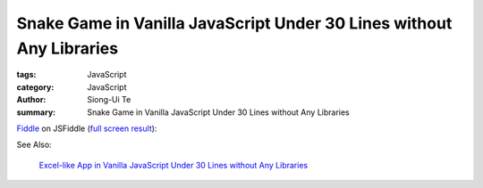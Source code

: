 Snake Game in Vanilla JavaScript Under 30 Lines without Any Libraries
#####################################################################

:tags: JavaScript
:category: JavaScript
:author: Siong-Ui Te
:summary: Snake Game in Vanilla JavaScript Under 30 Lines without Any Libraries


`Fiddle <http://jsfiddle.net/Uk2PP/9/>`_ on JSFiddle
(`full screen result <http://jsfiddle.net/Uk2PP/9/embedded/result/>`_):

.. raw:: html

  <iframe width="100%" height="300" src="http://jsfiddle.net/Uk2PP/9/embedded/" allowfullscreen="allowfullscreen" frameborder="0"></iframe>

See Also:

  `Excel-like App in Vanilla JavaScript Under 30 Lines without Any Libraries <{filename}../14/tiny-excel-like-app-in-vanilla-js-without-libraries#en.rst>`_
